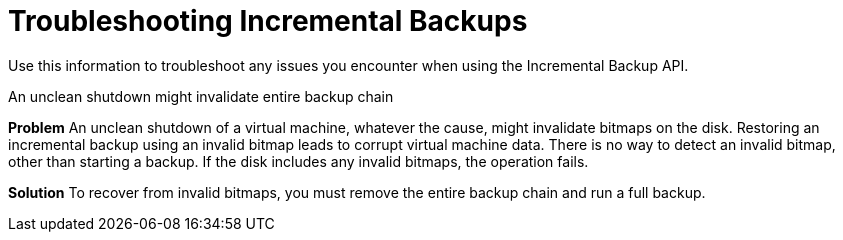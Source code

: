 :_module-type: REFERENCE

:_content-type: REFERENCE
[id="ref_troubleshooting-incremental-backups_{context}"]
= Troubleshooting Incremental Backups

[role="_abstract"]
Use this information to troubleshoot any issues you encounter when using the Incremental Backup API.

.An unclean shutdown might invalidate entire backup chain

*Problem*
An unclean shutdown of a virtual machine, whatever the cause, might invalidate bitmaps on the disk. Restoring an incremental backup using an invalid bitmap leads to corrupt virtual machine data. There is no way to detect an invalid bitmap, other than starting a backup. If the disk includes any invalid bitmaps, the operation fails.

*Solution*
To recover from invalid bitmaps, you must remove the entire backup chain and run a full backup.
